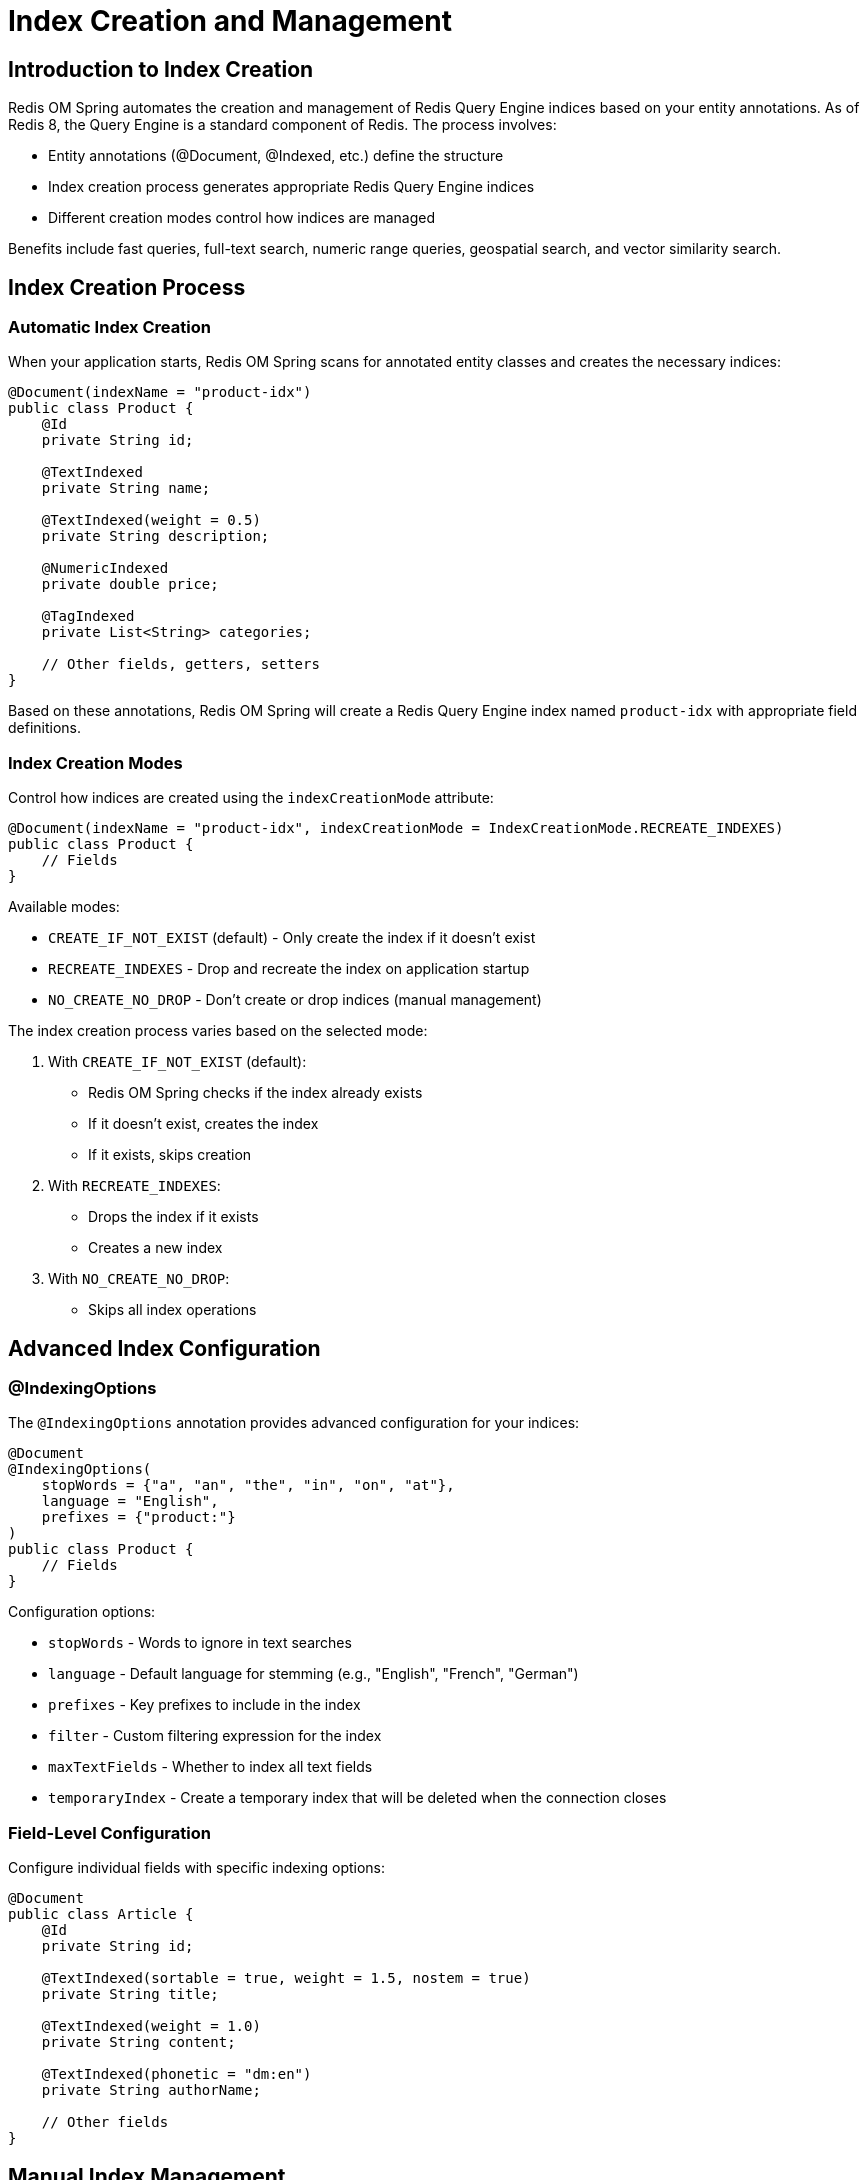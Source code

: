 = Index Creation and Management
:page-toclevels: 3
:experimental:
:source-highlighter: highlight.js

== Introduction to Index Creation

Redis OM Spring automates the creation and management of Redis Query Engine indices based on your entity annotations. As of Redis 8, the Query Engine is a standard component of Redis. The process involves:

- Entity annotations (@Document, @Indexed, etc.) define the structure
- Index creation process generates appropriate Redis Query Engine indices
- Different creation modes control how indices are managed

Benefits include fast queries, full-text search, numeric range queries, geospatial search, and vector similarity search.

== Index Creation Process

=== Automatic Index Creation

When your application starts, Redis OM Spring scans for annotated entity classes and creates the necessary indices:

[source,java]
----
@Document(indexName = "product-idx")
public class Product {
    @Id
    private String id;

    @TextIndexed
    private String name;

    @TextIndexed(weight = 0.5)
    private String description;

    @NumericIndexed
    private double price;

    @TagIndexed
    private List<String> categories;

    // Other fields, getters, setters
}
----

Based on these annotations, Redis OM Spring will create a Redis Query Engine index named `product-idx` with appropriate field definitions.

=== Index Creation Modes

Control how indices are created using the `indexCreationMode` attribute:

[source,java]
----
@Document(indexName = "product-idx", indexCreationMode = IndexCreationMode.RECREATE_INDEXES)
public class Product {
    // Fields
}
----

Available modes:

* `CREATE_IF_NOT_EXIST` (default) - Only create the index if it doesn't exist
* `RECREATE_INDEXES` - Drop and recreate the index on application startup
* `NO_CREATE_NO_DROP` - Don't create or drop indices (manual management)

The index creation process varies based on the selected mode:

1. With `CREATE_IF_NOT_EXIST` (default):
   - Redis OM Spring checks if the index already exists
   - If it doesn't exist, creates the index
   - If it exists, skips creation

2. With `RECREATE_INDEXES`:
   - Drops the index if it exists
   - Creates a new index

3. With `NO_CREATE_NO_DROP`:
   - Skips all index operations

== Advanced Index Configuration

=== @IndexingOptions

The `@IndexingOptions` annotation provides advanced configuration for your indices:

[source,java]
----
@Document
@IndexingOptions(
    stopWords = {"a", "an", "the", "in", "on", "at"}, 
    language = "English",
    prefixes = {"product:"}
)
public class Product {
    // Fields
}
----

Configuration options:

* `stopWords` - Words to ignore in text searches
* `language` - Default language for stemming (e.g., "English", "French", "German")
* `prefixes` - Key prefixes to include in the index
* `filter` - Custom filtering expression for the index
* `maxTextFields` - Whether to index all text fields
* `temporaryIndex` - Create a temporary index that will be deleted when the connection closes

=== Field-Level Configuration

Configure individual fields with specific indexing options:

[source,java]
----
@Document
public class Article {
    @Id
    private String id;
    
    @TextIndexed(sortable = true, weight = 1.5, nostem = true)
    private String title;
    
    @TextIndexed(weight = 1.0)
    private String content;
    
    @TextIndexed(phonetic = "dm:en")
    private String authorName;
    
    // Other fields
}
----

== Manual Index Management

=== Programmatic Index Creation

For advanced cases, you can manage indices programmatically using the `RediSearchIndexer` class:

[source,java]
----
@Service
public class IndexService {
    
    @Autowired
    private RediSearchIndexer indexer;
    
    public void recreateIndex(Class<?> entityClass) {
        // Drop the existing index and documents for the entity
        indexer.dropIndexAndDocumentsFor(entityClass);
        
        // Create a new index for the entity
        indexer.createIndexFor(entityClass);
    }
}
----

=== Redis CLI Commands

You can also manage indices directly using the Redis CLI:

[source,bash]
----
# List all indices
FT._LIST

# Get index info
FT.INFO product-idx

# Drop an index
FT.DROPINDEX product-idx
----

== Best Practices

* Choose the appropriate index creation mode for your environment
* Use `CREATE_IF_NOT_EXIST` for production to avoid disruption
* Use `RECREATE_INDEXES` during development for schema changes
* Configure language settings for proper text searching
* Define appropriate stop words for your domain
* Consider index size and memory usage
* Be careful with sortable fields as they increase memory usage

== Next Steps

* xref:search.adoc[Redis Query Engine Integration]
* xref:entity-streams.adoc[Entity Streams]
* xref:vector-search.adoc[Vector Similarity Search]